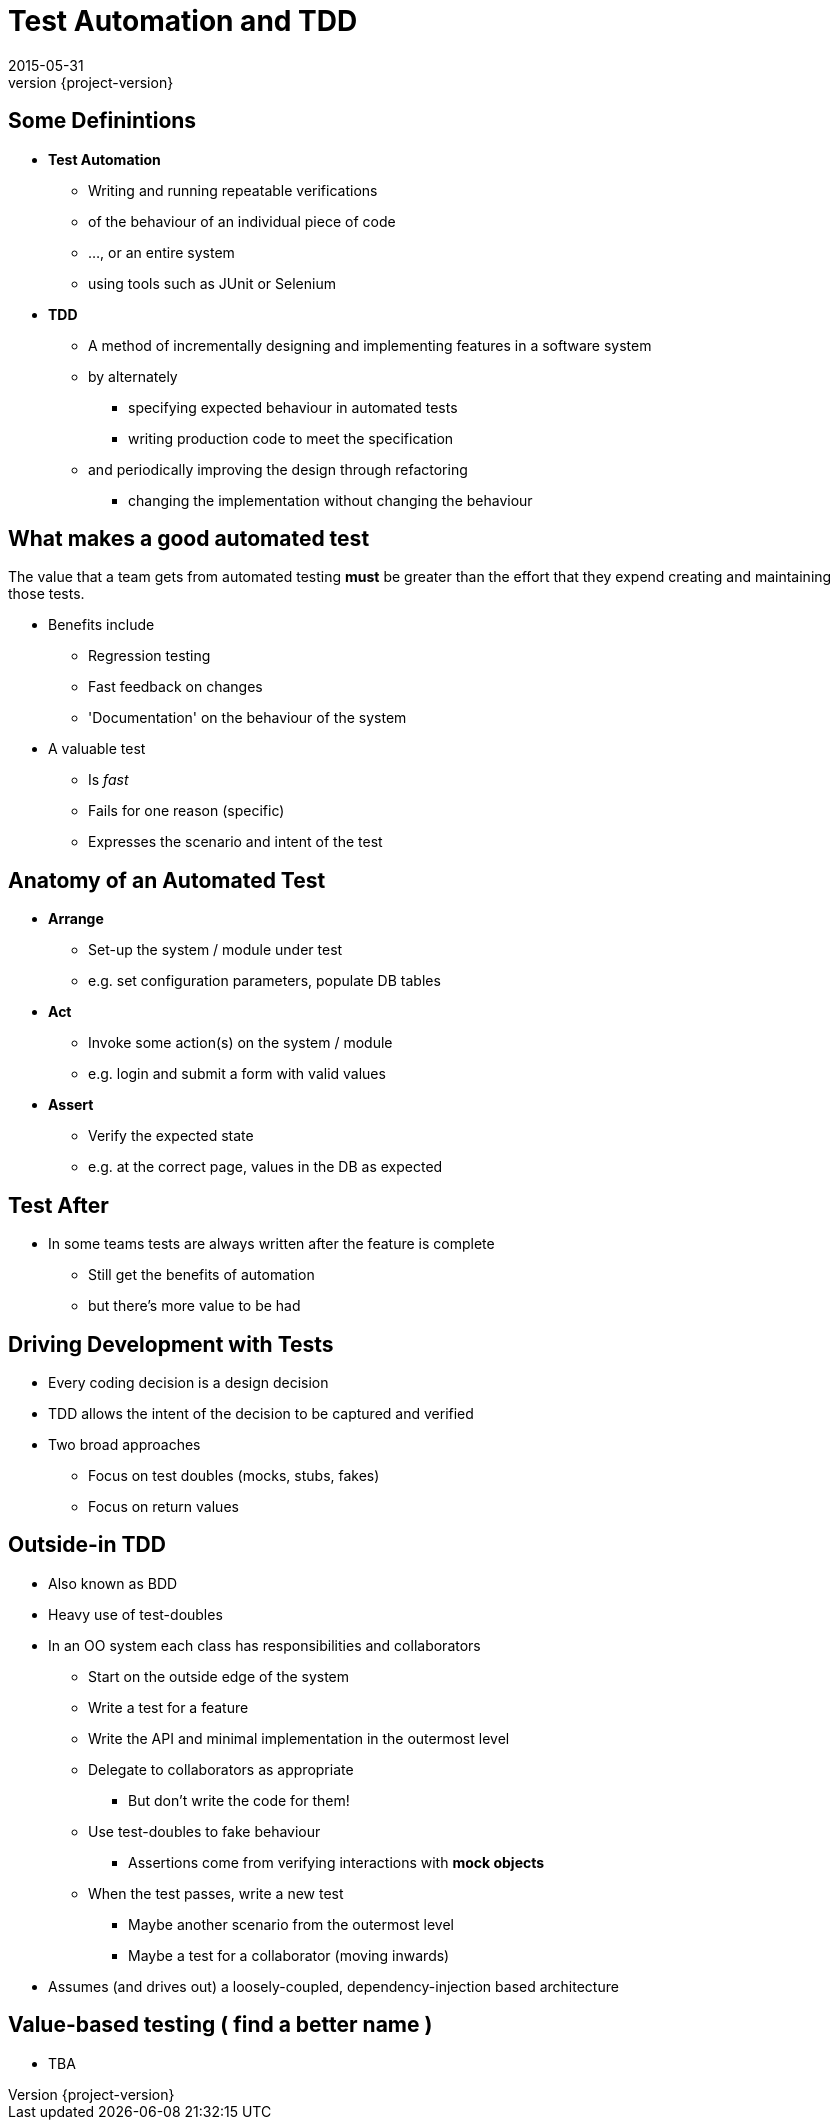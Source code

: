 = Test Automation and TDD 
2015-05-31
:revnumber: {project-version}
ifndef::imagesdir[:imagesdir: images]
ifndef::sourcedir[:sourcedir: ../java]

== Some Definintions
[%step]
* **Test Automation**
** Writing and running repeatable verifications 
** of the behaviour of an individual piece of code
** ..., or an entire system
** using tools such as JUnit or Selenium
* **TDD**
** A method of incrementally designing and implementing features
in a software system
** by alternately 
*** specifying expected behaviour in automated tests
*** writing production code to meet the specification
** and periodically improving the design through refactoring
*** changing the implementation without changing the behaviour


== What makes a good automated test
The value that a team gets from automated testing **must** be greater
than the effort that they expend creating and maintaining those tests.

[%step]
* Benefits include
** Regression testing
** Fast feedback on changes
** 'Documentation' on the behaviour of the system
* A valuable test
** Is __fast__
** Fails for one reason (specific)
** Expresses the scenario and intent of the test

== Anatomy of an Automated Test

[%step]
* **Arrange**
** Set-up the system / module under test
** e.g. set configuration parameters, populate DB tables
* **Act**
** Invoke some action(s) on the system / module
** e.g. login and submit a form with valid values
* **Assert**
** Verify the expected state
** e.g. at the correct page, values in the DB as expected

== Test After
* In some teams tests are always written after the feature is complete
** Still get the benefits of automation
** but there's more value to be had

== Driving Development with Tests
* Every coding decision is a design decision
* TDD allows the intent of the decision to be captured and verified
* Two broad approaches 
** Focus on test doubles (mocks, stubs, fakes)
** Focus on return values

== Outside-in TDD
* Also known as BDD
* Heavy use of test-doubles
* In an OO system each class has responsibilities and collaborators
** Start on the outside edge of the system
** Write a test for a feature
** Write the API and minimal implementation in the outermost level
** Delegate to collaborators as appropriate
*** But don't write the code for them!
** Use test-doubles to fake behaviour
*** Assertions come from verifying interactions with **mock objects**
** When the test passes, write a new test
*** Maybe another scenario from the outermost level
*** Maybe a test for a collaborator (moving inwards)
* Assumes (and drives out) a loosely-coupled, dependency-injection based architecture

== Value-based testing ( **find a better name** )
* TBA
